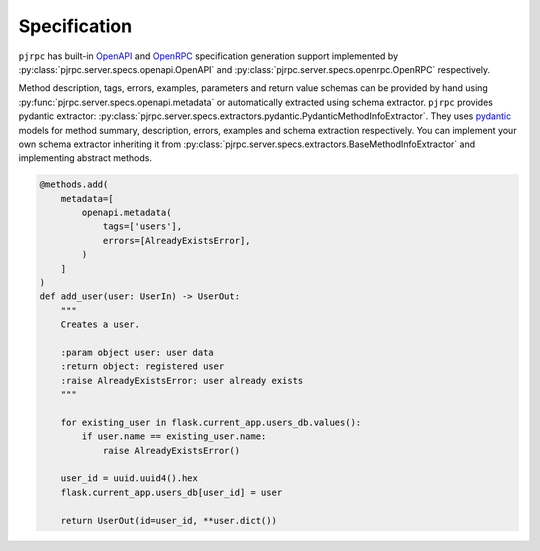 .. _specification:

Specification
=============


``pjrpc`` has built-in `OpenAPI <https://swagger.io/specification/>`_ and `OpenRPC <https://spec.open-rpc.org/#introduction>`_
specification generation support implemented by :py:class:`pjrpc.server.specs.openapi.OpenAPI`
and :py:class:`pjrpc.server.specs.openrpc.OpenRPC` respectively.


Method description, tags, errors, examples, parameters and return value schemas can be provided by hand
using :py:func:`pjrpc.server.specs.openapi.metadata` or automatically extracted using schema extractor.
``pjrpc`` provides pydantic extractor: :py:class:`pjrpc.server.specs.extractors.pydantic.PydanticMethodInfoExtractor`.
They uses `pydantic <https://pydantic-docs.helpmanual.io/>`_ models for method summary,
description, errors, examples and schema extraction respectively. You can implement your own schema extractor
inheriting it from :py:class:`pjrpc.server.specs.extractors.BaseMethodInfoExtractor` and implementing abstract methods.

.. code-block:: python

    @methods.add(
        metadata=[
            openapi.metadata(
                tags=['users'],
                errors=[AlreadyExistsError],
            )
        ]
    )
    def add_user(user: UserIn) -> UserOut:
        """
        Creates a user.

        :param object user: user data
        :return object: registered user
        :raise AlreadyExistsError: user already exists
        """

        for existing_user in flask.current_app.users_db.values():
            if user.name == existing_user.name:
                raise AlreadyExistsError()

        user_id = uuid.uuid4().hex
        flask.current_app.users_db[user_id] = user

        return UserOut(id=user_id, **user.dict())
